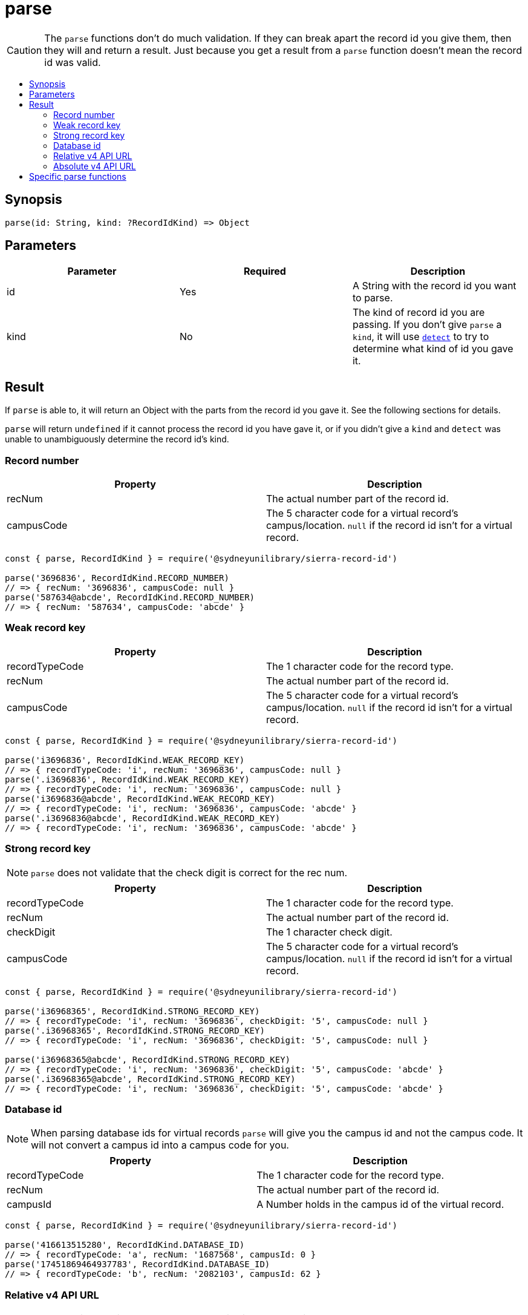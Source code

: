 :toc:
:toc-placement!:
:toc-title!:
ifdef::env-github[]
:tip-caption: :bulb:
:note-caption: :information_source:
:important-caption: :heavy_exclamation_mark:
:caution-caption: :fire:
:warning-caption: :warning:
endif::[]


= parse

CAUTION: The `parse` functions don't do much validation. If they can break apart the record id you give them, then they
         will and return a result. Just because you get a result from a `parse` function doesn't mean the record id was
         valid.

toc::[]


== Synopsis

[source,js]
parse(id: String, kind: ?RecordIdKind) => Object


== Parameters

[options="header"]
|===
| Parameter | Required | Description
| id        | Yes      | A String with the record id you want to parse.
| kind      | No       | The kind of record id you are passing. If you don't give `parse` a `kind`, it will use
                         link:detect.asciidoc[`detect`] to try to determine what kind of id you gave it.
|===


== Result

If `parse` is able to, it will return an Object with the parts from the record id you gave it. See the following sections
for details.

`parse` will return `undefined` if it cannot process the record id you have gave it, or if you didn't give a `kind` and
`detect` was unable to unambiguously determine the record id's kind.


=== Record number

[options="header"]
|===
| Property   | Description
| recNum     | The actual number part of the record id.
| campusCode | The 5 character code for a virtual record's campus/location.
               `null` if the record id isn't for a virtual record.
|===

[source,js]
----
const { parse, RecordIdKind } = require('@sydneyunilibrary/sierra-record-id')

parse('3696836', RecordIdKind.RECORD_NUMBER)
// => { recNum: '3696836', campusCode: null }
parse('587634@abcde', RecordIdKind.RECORD_NUMBER)
// => { recNum: '587634', campusCode: 'abcde' }
----


=== Weak record key

[options="header"]
|===
| Property       | Description
| recordTypeCode | The 1 character code for the record type.
| recNum         | The actual number part of the record id.
| campusCode     | The 5 character code for a virtual record's campus/location.
                   `null` if the record id isn't for a virtual record.
|===

[source,js]
----
const { parse, RecordIdKind } = require('@sydneyunilibrary/sierra-record-id')

parse('i3696836', RecordIdKind.WEAK_RECORD_KEY)
// => { recordTypeCode: 'i', recNum: '3696836', campusCode: null }
parse('.i3696836', RecordIdKind.WEAK_RECORD_KEY)
// => { recordTypeCode: 'i', recNum: '3696836', campusCode: null }
parse('i3696836@abcde', RecordIdKind.WEAK_RECORD_KEY)
// => { recordTypeCode: 'i', recNum: '3696836', campusCode: 'abcde' }
parse('.i3696836@abcde', RecordIdKind.WEAK_RECORD_KEY)
// => { recordTypeCode: 'i', recNum: '3696836', campusCode: 'abcde' }
----


=== Strong record key

NOTE: `parse` does not validate that the check digit is correct for the rec num.

[options="header"]
|===
| Property       | Description
| recordTypeCode | The 1 character code for the record type.
| recNum         | The actual number part of the record id.
| checkDigit     | The 1 character check digit.
| campusCode     | The 5 character code for a virtual record's campus/location.
                   `null` if the record id isn't for a virtual record.
|===

[source,js]
----
const { parse, RecordIdKind } = require('@sydneyunilibrary/sierra-record-id')

parse('i36968365', RecordIdKind.STRONG_RECORD_KEY)
// => { recordTypeCode: 'i', recNum: '3696836', checkDigit: '5', campusCode: null }
parse('.i36968365', RecordIdKind.STRONG_RECORD_KEY)
// => { recordTypeCode: 'i', recNum: '3696836', checkDigit: '5', campusCode: null }

parse('i36968365@abcde', RecordIdKind.STRONG_RECORD_KEY)
// => { recordTypeCode: 'i', recNum: '3696836', checkDigit: '5', campusCode: 'abcde' }
parse('.i36968365@abcde', RecordIdKind.STRONG_RECORD_KEY)
// => { recordTypeCode: 'i', recNum: '3696836', checkDigit: '5', campusCode: 'abcde' }
----


=== Database id

NOTE: When parsing database ids for virtual records `parse` will give you the campus id and not the campus code.
      It will not convert a campus id into a campus code for you.

[options="header"]
|===
| Property       | Description
| recordTypeCode | The 1 character code for the record type.
| recNum         | The actual number part of the record id.
| campusId       | A Number holds in the campus id of the virtual record.
|===

[source,js]
----
const { parse, RecordIdKind } = require('@sydneyunilibrary/sierra-record-id')

parse('416613515280', RecordIdKind.DATABASE_ID)
// => { recordTypeCode: 'a', recNum: '1687568', campusId: 0 }
parse('17451869464937783', RecordIdKind.DATABASE_ID)
// => { recordTypeCode: 'b', recNum: '2082103', campusId: 62 }
----


=== Relative v4 API URL

NOTE: When parsing relative v4 API URLs `parse` will give you an api record type and not a record type code.
      The `convertApiRecordTypeToRecordTypeCode` function can help you if you want a record type code.

[options="header"]
|===
| Property      | Description
| apiRecordType | The multi-character, plural label for the record type.
| recNum        | The actual number part of the record id.
| campusCode    | The 5 character code for a virtual record's campus/location.
|===

[source,js]
----
const { parse, RecordIdKind } = require('@sydneyunilibrary/sierra-record-id')

parse('v4/patrons/3696836', RecordIdKind.RELATIVE_V4_API_URL)
// => { apiRecordType: 'patrons', recNum: '3696836', campusCode: null }
parse('v4/bibs/3696836@abcde', RecordIdKind.RELATIVE_V4_API_URL)
// => { apiRecordType: 'bibs', recNum: '3696836', campusCode: 'abcde' }
----

[source,js]
----
const { convertApiRecordTypeToRecordTypeCode, parse, RecordIdKind } = require('@sydneyunilibrary/sierra-record-id')

let parsedId = parse('v4/patrons/3696836', RecordIdKind.RELATIVE_V4_API_URL)
Object.assign(
    parsedId,
    { recordTypeCode: convertApiRecordTypeToRecordTypeCode(parsedId.apiRecordType) }
)
// => { apiRecordType: 'patrons', recordTypeCode: 'p', recNum: '3696836', campusCode: null }
----


=== Absolute v4 API URL

CAUTION: `parse` will not validate the api host or api path of the absolute v4 API URL.

NOTE: When parseing absolute v4 API URLs `parse` will give you an api record type and not a record type code.
      The `convertApiRecordTypeToRecordTypeCode` function can help you if you want a record type code.

[options="header"]
|===
| Property      | Description
| apiRecordType | The multi-character, plural label for the record type.
| recNum        | The actual number part of the record id.
| campusCode    | The 5 character code for a virtual record's campus/location.
| apiHost       | The hostname of a Sierra application server.
                  Defaults to `SIERRA_API_HOST` in the process's environment.
| apiPath       | The path prefix for where the API exists on the Sierra application server.
                  Defaults to `/iii/sierra-api/`, but that default can be overridden by
                  `SIERRA_API_PATH` in the process's environment.
|===

[source,js]
----
const { parse, RecordIdKind } = require('@sydneyunilibrary/sierra-record-id')

parse('https://some.library/iii/sierra-api/v4/patrons/3696836', RecordIdKind.ABSOLUTE_V4_API_URL)
// => { apiRecordType: 'patrons', recNum: '3696836',
//      apiHost: 'some.library', apiPath: '/iii/sierra-api/' }

parse('https://some.library/iii/sierra-api/v4/patrons/3696836@abcde', RecordIdKind.ABSOLUTE_V4_API_URL)
// => { apiRecordType: 'patrons', recNum: '3696836', campusCode: 'abcde'
//      apiHost: 'some.library', apiPath: '/iii/sierra-api/' })
----

[source,js]
----
const { convertApiRecordTypeToRecordTypeCode, parse, RecordIdKind } = require('@sydneyunilibrary/sierra-record-id')

let parsedId = parse('https://some.library/iii/sierra-api/v4/patrons/3696836', RecordIdKind.ABSOLUTE_V4_API_URL)
Object.assign(
    parsedId,
    { recordTypeCode: convertApiRecordTypeToRecordTypeCode(parsedId.apiRecordType) }
)
// => { apiRecordType: 'patrons', recordTypeCode: 'p', recNum: '3696836', campusCode: null,
//      apiHost: 'some.library', apiPath: '/iii/sierra-api/' }
----


== Specific parse functions

Instead of using the generic `parse` function with a `kind` parameter, you could instead directly use one of the
specific parse functions below.

[source,js]
----
parse.recordNumber(id: String)
    => { recNum: String, campusCode: ?String }

parse.weakRecordKey(id: String)
    => { initialPeriod: Boolean, recordTypeCode: String, recNum: String, campusCode: ?String }

parse.strongRecordKey(id: String)
    => { initialPeriod: Boolean, recordTypeCode: String, recNum: String, checkDigit: String, campusCode: ?String )

parse.databaseId(id: String)
    => { recordTypeCode: String, recNum: String, campusId: Number }

parse.relativeV4ApiUrl(id: String)
    => { apiRecordType: String, recNum: String, campusCode: ?String }

parse.absoluteV4ApiUrl(id: String)
    => { apiHost: String, apiPath: String, apiRecordType: String, recNum: String, campusCode: ?String }
----
